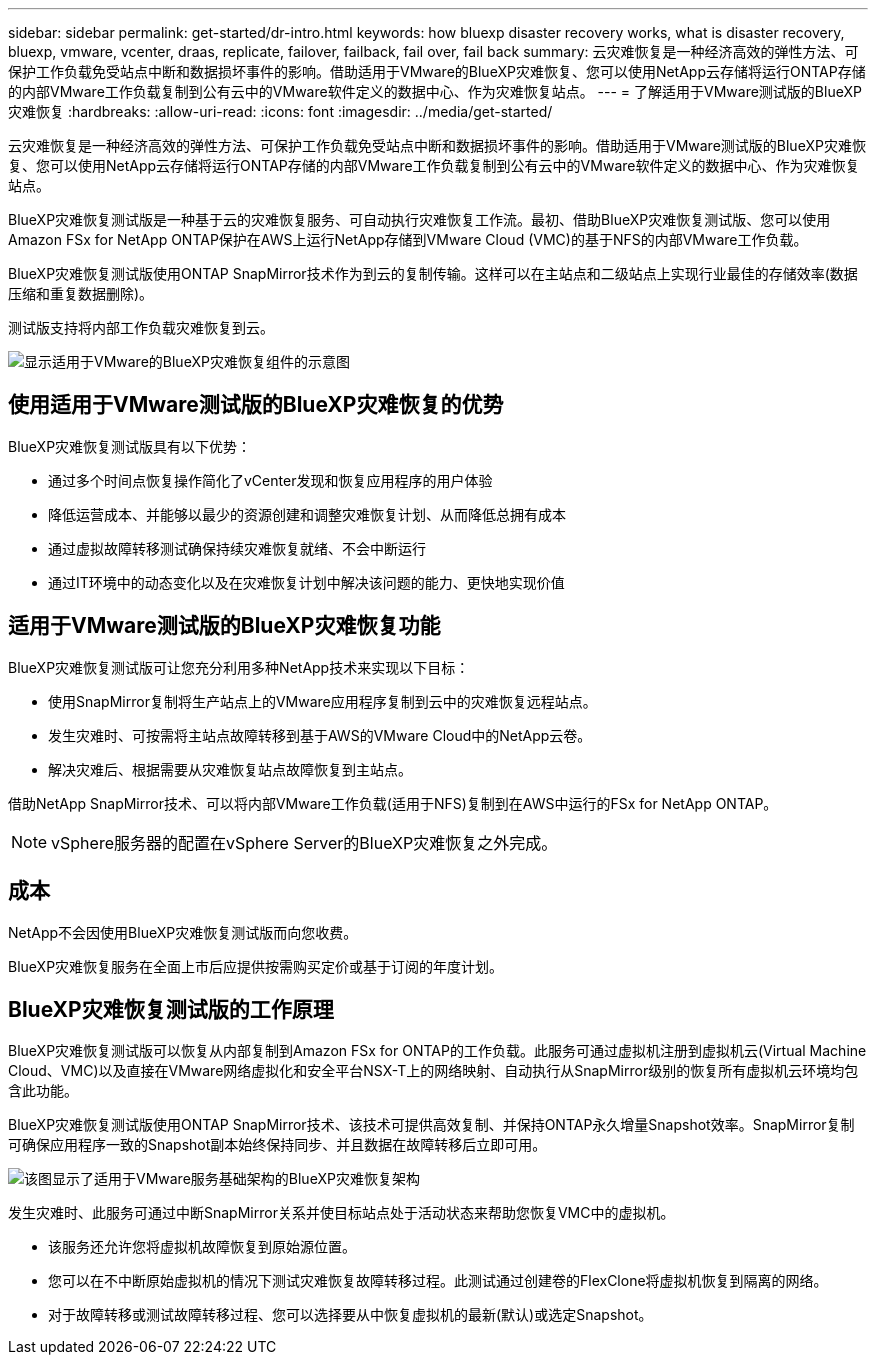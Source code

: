 ---
sidebar: sidebar 
permalink: get-started/dr-intro.html 
keywords: how bluexp disaster recovery works, what is disaster recovery, bluexp, vmware, vcenter, draas, replicate, failover, failback, fail over, fail back 
summary: 云灾难恢复是一种经济高效的弹性方法、可保护工作负载免受站点中断和数据损坏事件的影响。借助适用于VMware的BlueXP灾难恢复、您可以使用NetApp云存储将运行ONTAP存储的内部VMware工作负载复制到公有云中的VMware软件定义的数据中心、作为灾难恢复站点。 
---
= 了解适用于VMware测试版的BlueXP灾难恢复
:hardbreaks:
:allow-uri-read: 
:icons: font
:imagesdir: ../media/get-started/


[role="lead"]
云灾难恢复是一种经济高效的弹性方法、可保护工作负载免受站点中断和数据损坏事件的影响。借助适用于VMware测试版的BlueXP灾难恢复、您可以使用NetApp云存储将运行ONTAP存储的内部VMware工作负载复制到公有云中的VMware软件定义的数据中心、作为灾难恢复站点。

BlueXP灾难恢复测试版是一种基于云的灾难恢复服务、可自动执行灾难恢复工作流。最初、借助BlueXP灾难恢复测试版、您可以使用Amazon FSx for NetApp ONTAP保护在AWS上运行NetApp存储到VMware Cloud (VMC)的基于NFS的内部VMware工作负载。

BlueXP灾难恢复测试版使用ONTAP SnapMirror技术作为到云的复制传输。这样可以在主站点和二级站点上实现行业最佳的存储效率(数据压缩和重复数据删除)。

测试版支持将内部工作负载灾难恢复到云。

image:draas-onprem-to-cloud.png["显示适用于VMware的BlueXP灾难恢复组件的示意图"]



== 使用适用于VMware测试版的BlueXP灾难恢复的优势

BlueXP灾难恢复测试版具有以下优势：

* 通过多个时间点恢复操作简化了vCenter发现和恢复应用程序的用户体验 
* 降低运营成本、并能够以最少的资源创建和调整灾难恢复计划、从而降低总拥有成本
* 通过虚拟故障转移测试确保持续灾难恢复就绪、不会中断运行
* 通过IT环境中的动态变化以及在灾难恢复计划中解决该问题的能力、更快地实现价值




== 适用于VMware测试版的BlueXP灾难恢复功能

BlueXP灾难恢复测试版可让您充分利用多种NetApp技术来实现以下目标：

* 使用SnapMirror复制将生产站点上的VMware应用程序复制到云中的灾难恢复远程站点。
* 发生灾难时、可按需将主站点故障转移到基于AWS的VMware Cloud中的NetApp云卷。
* 解决灾难后、根据需要从灾难恢复站点故障恢复到主站点。


借助NetApp SnapMirror技术、可以将内部VMware工作负载(适用于NFS)复制到在AWS中运行的FSx for NetApp ONTAP。


NOTE: vSphere服务器的配置在vSphere Server的BlueXP灾难恢复之外完成。



== 成本

NetApp不会因使用BlueXP灾难恢复测试版而向您收费。

BlueXP灾难恢复服务在全面上市后应提供按需购买定价或基于订阅的年度计划。



== BlueXP灾难恢复测试版的工作原理

BlueXP灾难恢复测试版可以恢复从内部复制到Amazon FSx for ONTAP的工作负载。此服务可通过虚拟机注册到虚拟机云(Virtual Machine Cloud、VMC)以及直接在VMware网络虚拟化和安全平台NSX-T上的网络映射、自动执行从SnapMirror级别的恢复所有虚拟机云环境均包含此功能。

BlueXP灾难恢复测试版使用ONTAP SnapMirror技术、该技术可提供高效复制、并保持ONTAP永久增量Snapshot效率。SnapMirror复制可确保应用程序一致的Snapshot副本始终保持同步、并且数据在故障转移后立即可用。

image:dr-architecture-diagram-70.png["该图显示了适用于VMware服务基础架构的BlueXP灾难恢复架构"]

发生灾难时、此服务可通过中断SnapMirror关系并使目标站点处于活动状态来帮助您恢复VMC中的虚拟机。

* 该服务还允许您将虚拟机故障恢复到原始源位置。
* 您可以在不中断原始虚拟机的情况下测试灾难恢复故障转移过程。此测试通过创建卷的FlexClone将虚拟机恢复到隔离的网络。
* 对于故障转移或测试故障转移过程、您可以选择要从中恢复虚拟机的最新(默认)或选定Snapshot。

